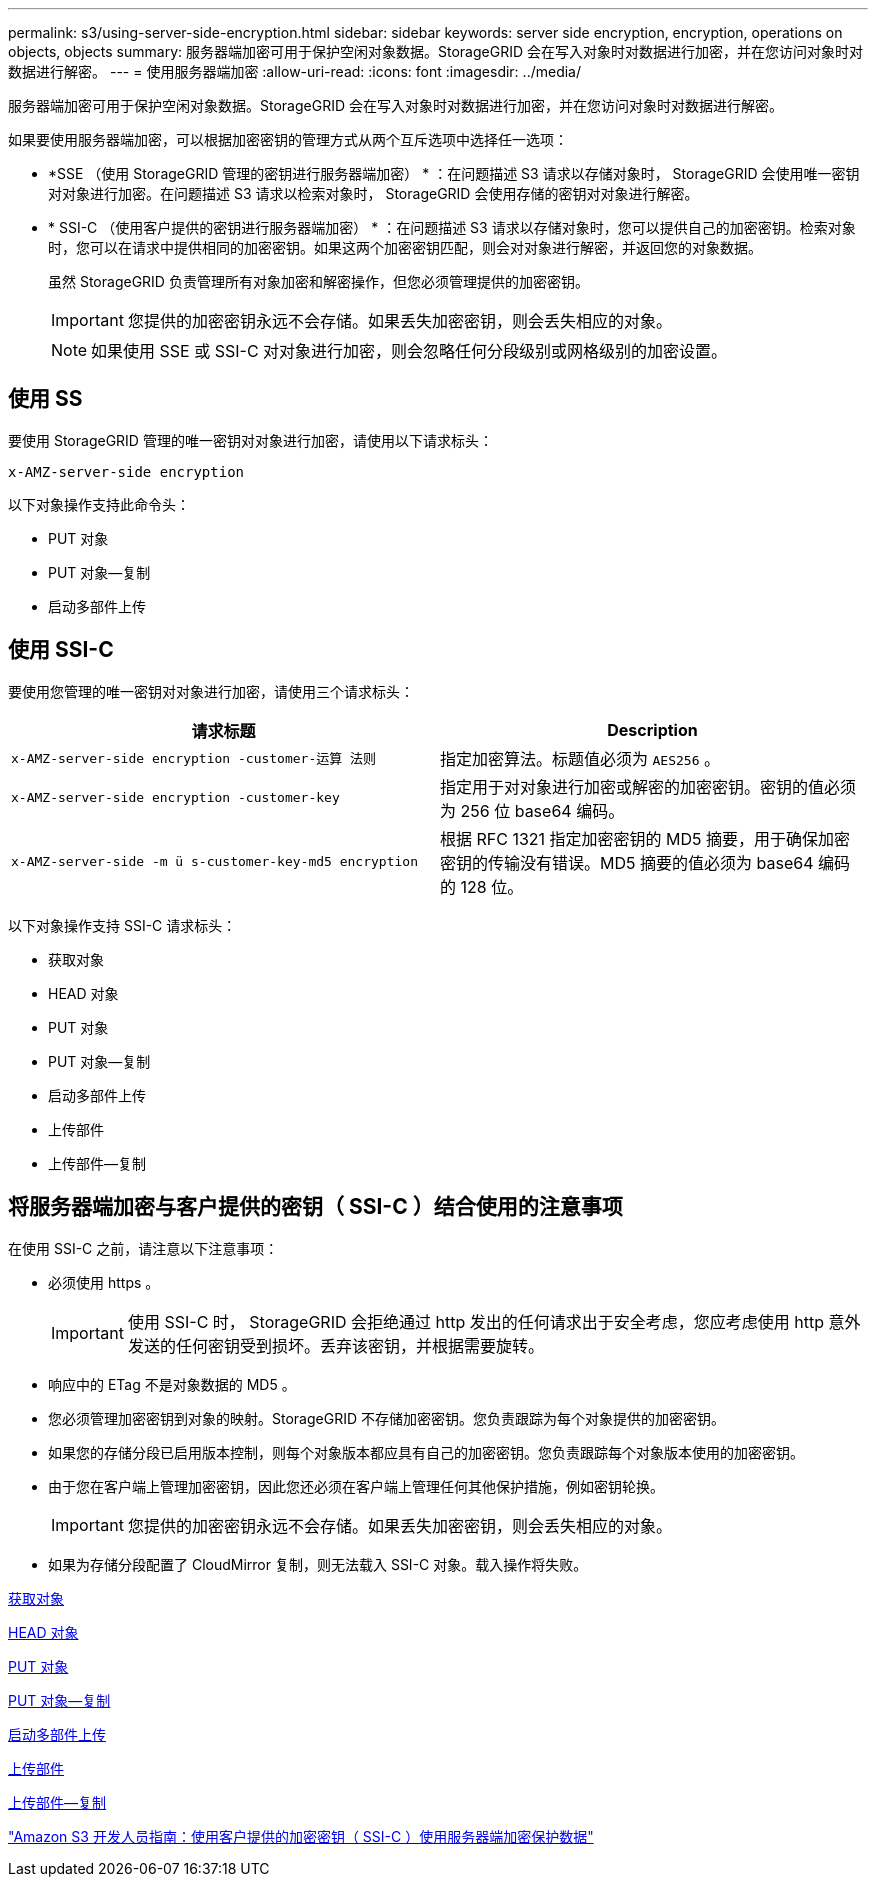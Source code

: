 ---
permalink: s3/using-server-side-encryption.html 
sidebar: sidebar 
keywords: server side encryption, encryption, operations on objects, objects 
summary: 服务器端加密可用于保护空闲对象数据。StorageGRID 会在写入对象时对数据进行加密，并在您访问对象时对数据进行解密。 
---
= 使用服务器端加密
:allow-uri-read: 
:icons: font
:imagesdir: ../media/


[role="lead"]
服务器端加密可用于保护空闲对象数据。StorageGRID 会在写入对象时对数据进行加密，并在您访问对象时对数据进行解密。

如果要使用服务器端加密，可以根据加密密钥的管理方式从两个互斥选项中选择任一选项：

* *SSE （使用 StorageGRID 管理的密钥进行服务器端加密） * ：在问题描述 S3 请求以存储对象时， StorageGRID 会使用唯一密钥对对象进行加密。在问题描述 S3 请求以检索对象时， StorageGRID 会使用存储的密钥对对象进行解密。
* * SSI-C （使用客户提供的密钥进行服务器端加密） * ：在问题描述 S3 请求以存储对象时，您可以提供自己的加密密钥。检索对象时，您可以在请求中提供相同的加密密钥。如果这两个加密密钥匹配，则会对对象进行解密，并返回您的对象数据。
+
虽然 StorageGRID 负责管理所有对象加密和解密操作，但您必须管理提供的加密密钥。

+

IMPORTANT: 您提供的加密密钥永远不会存储。如果丢失加密密钥，则会丢失相应的对象。

+

NOTE: 如果使用 SSE 或 SSI-C 对对象进行加密，则会忽略任何分段级别或网格级别的加密设置。





== 使用 SS

要使用 StorageGRID 管理的唯一密钥对对象进行加密，请使用以下请求标头：

`x-AMZ-server-side encryption`

以下对象操作支持此命令头：

* PUT 对象
* PUT 对象—复制
* 启动多部件上传




== 使用 SSI-C

要使用您管理的唯一密钥对对象进行加密，请使用三个请求标头：

|===
| 请求标题 | Description 


 a| 
`x-AMZ-server-side​ encryption​ -customer-运算 法则`
 a| 
指定加密算法。标题值必须为 `AES256` 。



 a| 
`x-AMZ-server-side​ encryption​ -customer-key`
 a| 
指定用于对对象进行加密或解密的加密密钥。密钥的值必须为 256 位 base64 编码。



 a| 
`x-AMZ-server-side​ -m ü s-customer-key-md5 encryption​`
 a| 
根据 RFC 1321 指定加密密钥的 MD5 摘要，用于确保加密密钥的传输没有错误。MD5 摘要的值必须为 base64 编码的 128 位。

|===
以下对象操作支持 SSI-C 请求标头：

* 获取对象
* HEAD 对象
* PUT 对象
* PUT 对象—复制
* 启动多部件上传
* 上传部件
* 上传部件—复制




== 将服务器端加密与客户提供的密钥（ SSI-C ）结合使用的注意事项

在使用 SSI-C 之前，请注意以下注意事项：

* 必须使用 https 。
+

IMPORTANT: 使用 SSI-C 时， StorageGRID 会拒绝通过 http 发出的任何请求出于安全考虑，您应考虑使用 http 意外发送的任何密钥受到损坏。丢弃该密钥，并根据需要旋转。

* 响应中的 ETag 不是对象数据的 MD5 。
* 您必须管理加密密钥到对象的映射。StorageGRID 不存储加密密钥。您负责跟踪为每个对象提供的加密密钥。
* 如果您的存储分段已启用版本控制，则每个对象版本都应具有自己的加密密钥。您负责跟踪每个对象版本使用的加密密钥。
* 由于您在客户端上管理加密密钥，因此您还必须在客户端上管理任何其他保护措施，例如密钥轮换。
+

IMPORTANT: 您提供的加密密钥永远不会存储。如果丢失加密密钥，则会丢失相应的对象。

* 如果为存储分段配置了 CloudMirror 复制，则无法载入 SSI-C 对象。载入操作将失败。


xref:get-object.adoc[获取对象]

xref:head-object.adoc[HEAD 对象]

xref:put-object.adoc[PUT 对象]

xref:put-object-copy.adoc[PUT 对象—复制]

xref:initiate-multipart-upload.adoc[启动多部件上传]

xref:upload-part.adoc[上传部件]

xref:upload-part-copy.adoc[上传部件—复制]

https://docs.aws.amazon.com/AmazonS3/latest/dev/ServerSideEncryptionCustomerKeys.html["Amazon S3 开发人员指南：使用客户提供的加密密钥（ SSI-C ）使用服务器端加密保护数据"^]
